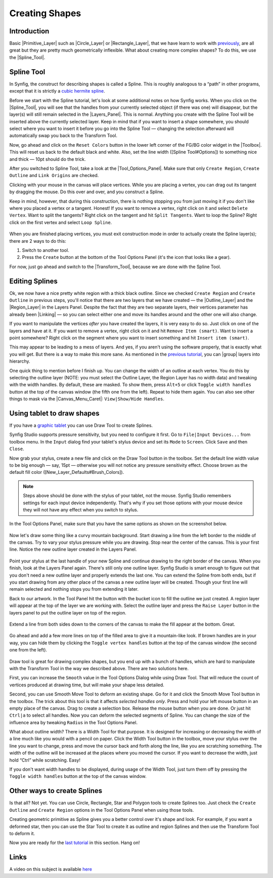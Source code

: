 .. _creating_shapes:

########################
    Creating Shapes
########################

.. _creating_shapes  Introduction:

Introduction
------------

Basic |Primitive_Layer| such as
|Circle_Layer| or |Rectangle_Layer|, that we
have learn to work with `previously <Doc:Adding_Layers>`__, are all
great but they are pretty much geometrically inflexible. What about
creating more complex shapes? To do this, we use the |Spline_Tool|.

.. _creating_shapes  Spline Tool:

Spline Tool
-----------

In Synfig, the construct for describing shapes is called a Spline. This
is roughly analogous to a “path” in other programs, except that it is
strictly a `cubic hermite
spline <https://en.wikipedia.org/wiki/Cubic_Hermite_spline>`__.

|Reset Colors button in the Toolbox| 

Before we start with the Spline
tutorial, let's look at some additional notes on how Synfig works. When
you click on the |Spline_Tool|, you will see that the
handles from your currently selected object (if there was one) will
disappear, but the layer(s) will still remain selected in the |Layers_Panel|. This is normal. Anything you create with the
Spline Tool will be inserted above the currently selected layer. Keep in
mind that if you want to insert a shape somewhere, you should select
where you want to insert it before you go into the Spline Tool —
changing the selection afterward will automatically swap you back to the
Transform Tool.

Now, go ahead and click on the ``Reset Colors`` button in the lower left
corner of the FG/BG color widget in the |Toolbox|. This will
reset us back to the default black and white. Also, set the line width
([Spline Tool#Options]) to something nice and thick — 10pt should do the
trick.

After you switched to Spline Tool, take a look at the |Tool_Options_Panel|. Make sure that only ``Create Region``,
``Create Outline`` and ``Link Origins`` are checked.

Clicking with your mouse in the canvas will place vertices. While you
are placing a vertex, you can drag out its tangent by dragging the
mouse. Do this over and over, and you construct a Spline.

Keep in mind, however, that during this construction, there is nothing
stopping you from just moving it if you don't like where you placed a
vertex or a tangent. Honest! If you want to remove a vertex, right click
on it and select ``Delete Vertex``. Want to split the tangents? Right
click on the tangent and hit ``Split Tangents``. Want to loop the
Spline? Right click on the first vertex and select ``Loop Spline``.

.. figure:: creating_shapes_dat/Creating-shapes-2-bline-construction.png
   :alt: Creating-shapes-2-bline-construction.png


When you are finished placing vertices, you must exit construction mode
in order to actually create the Spline layer(s); there are 2 ways to do
this:

#. Switch to another tool.
#. Press the ``Create`` button at the bottom of the Tool Options Panel
   (it's the icon that looks like a gear).

For now, just go ahead and switch to the |Transform_Tool|, because we are done with the Spline Tool.

.. figure:: creating_shapes_dat/Creating-shapes-3-bline-region-outline.png
   :alt: Creating-shapes-3-bline-region-outline.png


.. _creating_shapes  Editing Splines:

Editing Splines
---------------

Ok, we now have a nice pretty white region with a thick black outline.
Since we checked ``Create Region`` and ``Create Outline`` in previous
steps, you'll notice that there are two layers that we have created —
the |Outline_Layer| and the |Region_Layer| in the
Layers Panel. Despite the fact that they are two separate layers, their
vertices parameter has already been |Linking| — so you can
select either one and move its handles around and the other one will
also change.

If you want to manipulate the vertices *after* you have created the
layers, it is very easy to do so. Just click on one of the layers and
have at it. If you want to remove a vertex, right click on it and hit
``Remove Item (smart)``. Want to insert a point somewhere? Right click
on the segment where you want to insert something and hit
``Insert item (smart)``.

This may appear to be leading to a mess of layers. And yes, if you
aren't using the software properly, that is exactly what you will get.
But there is a way to make this more sane. As mentioned in the `previous
tutorial <Doc:Adding_Layers>`__, you can |group| layers into
hierarchy.

One quick thing to mention before I finish up. You can change the width
of an outline at each vertex. You do this by selecting the outline layer
(NOTE: you must select the Outline Layer, the Region Layer has no width
data) and tweaking with the width handles. By default, these are masked.
To show them, press ``Alt+5`` or click ``Toggle width handles`` button
at the top of the canvas window (the fifth one from the left). Repeat to
hide them again. You can also see other things to mask via the |Canvas_Menu_Caret|: ``View|Show/Hide Handles``.

.. _creating_shapes  Using tablet to draw shapes:

Using tablet to draw shapes
---------------------------

If you have a `graphic
tablet <http://en.wikipedia.org/wiki/Graphics_tablet>`__ you can use
Draw Tool to create Splines.

Synfig Studio supports pressure sensitivity, but you need to configure
it first. Go to ``File|Input Devices...`` from toolbox menu. In the
``Input`` dialog find your tablet's stylus device and set its ``Mode``
to ``Screen``. Click ``Save`` and then ``Close``.

Now grab your stylus, create a new file and click on the Draw Tool
button in the toolbox. Set the default line width value to be big enough
— say, 15pt — otherwise you will not notice any pressure sensitivity
effect. Choose brown as the default fill color
([New\_Layer\_Defaults#Brush\_Colors]).

.. note:: Steps above should be done with the stylus of your tablet,
   not the mouse. Synfig Studio remembers settings for each input device
   independently. That's why if you set those options with your mouse
   device they will not have any effect when you switch to stylus. 

In the Tool Options Panel, make sure that you have the same options as shown on
the screenshot below.

.. figure:: creating_shapes_dat/DrawToolOptions.png
   :alt: DrawToolOptions.png


Now let's draw some thing like a curvy mountain background. Start
drawing a line from the left border to the middle of the canvas. Try to
vary your stylus pressure while you are drawing. Stop near the center of
the canvas. This is your first line. Notice the new outline layer
created in the Layers Panel.

.. figure:: creating_shapes_dat/Creating-shapes-4-draw.png
   :alt: Creating-shapes-4-draw.png


Point your stylus at the last handle of your new Spline and continue
drawing to the right border of the canvas. When you finish, look at the
Layers Panel again. There's still only one outline layer. Synfig Studio
is smart enough to figure out that you don't need a new outline layer
and properly extends the last one. You can extend the Spline from both
ends, but if you start drawing from any other place of the canvas a new
outline layer will be created. Though your first line will remain
selected and nothing stops you from extending it later.

Back to our artwork. In the Tool Panel hit the button with the bucket
icon to fill the outline we just created. A region layer will appear at
the top of the layer we are working with. Select the outline layer and
press the ``Raise Layer`` button in the layers panel to put the outline
layer on top of the region.

.. figure:: creating_shapes_dat/Creating-shapes-5-draw.png
   :alt: Creating-shapes-5-draw.png


Extend a line from both sides down to the corners of the canvas to make
the fill appear at the bottom. Great.

.. figure:: creating_shapes_dat/Creating-shapes-6-draw.png
   :alt: Creating-shapes-6-draw.png


Go ahead and add a few more lines on top of the filled area to give it a
mountain-like look. If brown handles are in your way, you can hide them
by clicking the ``Toggle vertex handles`` button at the top of the
canvas window (the second one from the left).

.. figure:: creating_shapes_dat/Creating-shapes-7-draw.png
   :alt: Creating-shapes-7-draw.png

 
Draw tool is great for drawing complex shapes, but you end up with a
bunch of handles, which are hard to manipulate with the Transform Tool
in the way we described above. There are two solutions here.

First, you can increase the ``Smooth`` value in the Tool Options Dialog
while using Draw Tool. That will reduce the count of vertices produced
at drawing time, but will make your shape less detailed.

Second, you can use Smooth Move Tool to deform an existing shape. Go for
it and click the Smooth Move Tool button in the toolbox. The trick about
this tool is that it affects *selected handles only*. Press and hold
your left mouse button in an empty place of the canvas. Drag to create a
selection box. Release the mouse button when you are done. Or just hit
``Ctrl|a`` to select all handles. Now you can deform the selected
segments of Spline. You can change the size of the influence area by
tweaking ``Radius`` in the Tool Options Panel.

What about outline width? There is a Width Tool for that purpose. It is
designed for increasing or decreasing the width of a line much like you
would with a pencil on paper. Click the Width Tool button in the
toolbox, move your stylus over the line you want to change, press and
move the cursor back and forth along the line, like you are scratching
something. The width of the outline will be increased at the places
where you moved the cursor. If you want to decrease the width, just hold
“Ctrl” while scratching. Easy!

If you don't want width handles to be displayed, during usage of the
Width Tool, just turn them off by pressing the ``Toggle width handles``
button at the top of the canvas window.

.. _creating_shapes  Other ways to create Splines:

Other ways to create Splines
----------------------------

Is that all? Not yet. You can use Circle, Rectangle, Star and Polygon
tools to create Splines too. Just check the ``Create Outline`` and
``Create Region`` options in the Tool Options Panel when using those
tools.

Creating geometric primitive as Spline gives you a better control over
it's shape and look. For example, if you want a deformed star, then you
can use the Star Tool to create it as outline and region Splines and
then use the Transform Tool to deform it.

Now you are ready for the `last tutorial <Doc:Flower_Animation>`__ in
this section. Hang on!

.. _creating_shapes  Links:

Links
-----

A video on this subject is available
`here <https://youtu.be/FBnBE9t3Jd8>`__

.. |Reset Colors button in the Toolbox| image:: creating_shapes_dat/Toolbox_Reset_Colors_Button_1_0.png






